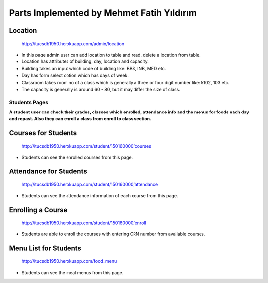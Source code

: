 Parts Implemented by Mehmet Fatih Yıldırım
==========================================

Location
^^^^^^^^

.. figure:: ../ss/admin-location.png
  :scale: 50 %
  :alt: map to buried treasure

  http://itucsdb1950.herokuapp.com/admin/location

* In this page admin user can add location to table and read, delete a location from table.
* Location has attributes of building, day, location and capacity.
* Building takes an input which code of building like: BBB, INB, MED etc.
* Day has form select option which has days of week.
* Classroom takes room no of a class which is generally a three or four digit number like: 5102, 103 etc.
* The capacity is generally is around 60 - 80, but it may differ the size of class.

Students Pages
--------------
**A student user can check their grades, classes which enrolled, attendance info and the menus for foods each day and repast. Also they can enroll a class from enroll to class section.**


Courses for Students
^^^^^^^^^^^^^^^^^^^^

.. figure:: ../ss/student-course.png
  :scale: 50 %
  :alt: map to buried treasure

  http://itucsdb1950.herokuapp.com/student/150160000/courses

* Students can see the enrolled courses from this page.

Attendance for Students
^^^^^^^^^^^^^^^^^^^^^^^

.. figure:: ../ss/student-course.png
  :scale: 50 %
  :alt: map to buried treasure

  http://itucsdb1950.herokuapp.com/student/150160000/attendance

* Students can see the attendance information of each course from this page.

Enrolling a Course
^^^^^^^^^^^^^^^^^^

.. figure:: ../ss/student-Enroll.png
  :scale: 50 %
  :alt: map to buried treasure

  http://itucsdb1950.herokuapp.com/student/150160000/enroll

* Students are able to enroll the courses with entering CRN number from available courses.

Menu List for Students
^^^^^^^^^^^^^^^^^^^^^^

.. figure:: ../ss/student-menu.png
  :scale: 50 %
  :alt: map to buried treasure

  http://itucsdb1950.herokuapp.com/food_menu

* Students can see the meal menus from this page.